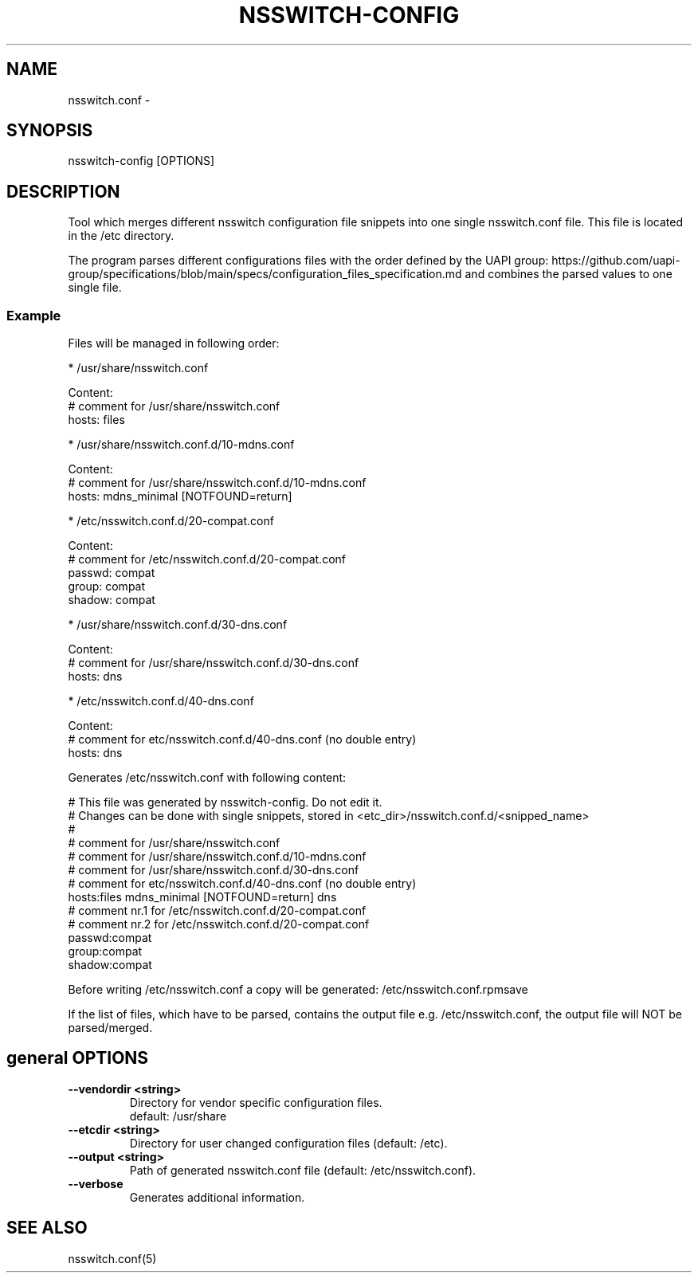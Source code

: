 .TH NSSWITCH-CONFIG "8" "23 Oct 2025" "nsswitch-config" "managing nsswitch.conf"
.SH NAME
nsswitch.conf - 
.SH SYNOPSIS
nsswitch-config [OPTIONS]
.SH DESCRIPTION
Tool which merges different nsswitch configuration file snippets into one single
nsswitch.conf file. This file is located in the /etc directory.

The program parses different configurations files with the order defined by the
UAPI group:
https://github.com/uapi-group/specifications/blob/main/specs/configuration_files_specification.md
and combines the parsed values to one single file.

.SS "Example"
Files will be managed in following order:

* /usr/share/nsswitch.conf

  Content:
  # comment for /usr/share/nsswitch.conf
  hosts: files
  
* /usr/share/nsswitch.conf.d/10-mdns.conf

  Content:
  # comment for /usr/share/nsswitch.conf.d/10-mdns.conf
  hosts: mdns_minimal [NOTFOUND=return]

* /etc/nsswitch.conf.d/20-compat.conf

  Content:
  # comment for /etc/nsswitch.conf.d/20-compat.conf
  passwd:         compat
  group:          compat
  shadow:         compat

* /usr/share/nsswitch.conf.d/30-dns.conf

  Content:
  # comment for /usr/share/nsswitch.conf.d/30-dns.conf
  hosts: dns

* /etc/nsswitch.conf.d/40-dns.conf

  Content:
  # comment for etc/nsswitch.conf.d/40-dns.conf (no double entry)
  hosts: dns

Generates /etc/nsswitch.conf with following content:

  # This file was generated by nsswitch-config. Do not edit it.
  # Changes can be done with single snippets, stored in <etc_dir>/nsswitch.conf.d/<snipped_name>
  #
  # comment for /usr/share/nsswitch.conf
  # comment for /usr/share/nsswitch.conf.d/10-mdns.conf
  # comment for /usr/share/nsswitch.conf.d/30-dns.conf
  # comment for etc/nsswitch.conf.d/40-dns.conf (no double entry)
  hosts:files mdns_minimal [NOTFOUND=return] dns
  # comment nr.1 for /etc/nsswitch.conf.d/20-compat.conf
  # comment nr.2 for /etc/nsswitch.conf.d/20-compat.conf
  passwd:compat
  group:compat
  shadow:compat

Before writing /etc/nsswitch.conf a copy will be generated:
/etc/nsswitch.conf.rpmsave

If the list of files, which have to be parsed, contains the output file
e.g. /etc/nsswitch.conf, the output file will NOT be parsed/merged.


.SH general OPTIONS
.TP
.B --vendordir <string>
  Directory for vendor specific configuration files.
  default: /usr/share

.TP
.B --etcdir <string>
  Directory for user changed configuration files (default: /etc).

.TP
.B --output <string>
  Path of generated nsswitch.conf file (default: /etc/nsswitch.conf).

.TP
.B --verbose
  Generates additional information.

.SH "SEE ALSO"
.PP 
nsswitch.conf(5)\&
